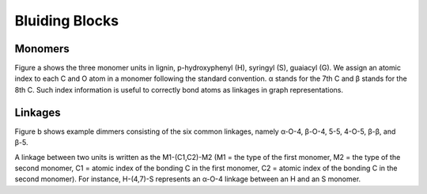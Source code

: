 ===================
Bluiding Blocks
===================

.. image:: ../_images/blocks.SVG

Monomers
-----------------

Figure a shows the three monomer units in lignin, p-hydroxyphenyl (H), syringyl (S), guaiacyl (G). 
We assign an atomic index to each C and O atom in a monomer following the standard convention. 
α stands for the 7th C and β stands for the 8th C. 
Such index information is useful to correctly bond atoms as linkages in graph representations.


Linkages
-----------------

Figure b shows example dimmers consisting of the six common linkages, 
namely α-O-4, β-O-4, 5-5, 4-O-5, β-β, and β-5. 


A linkage between two units is written as the M1-(C1,C2)-M2 (M1 = the type of the first monomer, M2 = the type of the second monomer, C1 = atomic index of the bonding C in the first monomer, C2 = atomic index of the bonding C in the second monomer). 
For instance, H-(4,7)-S represents an α-O-4 linkage between an H and an S monomer.